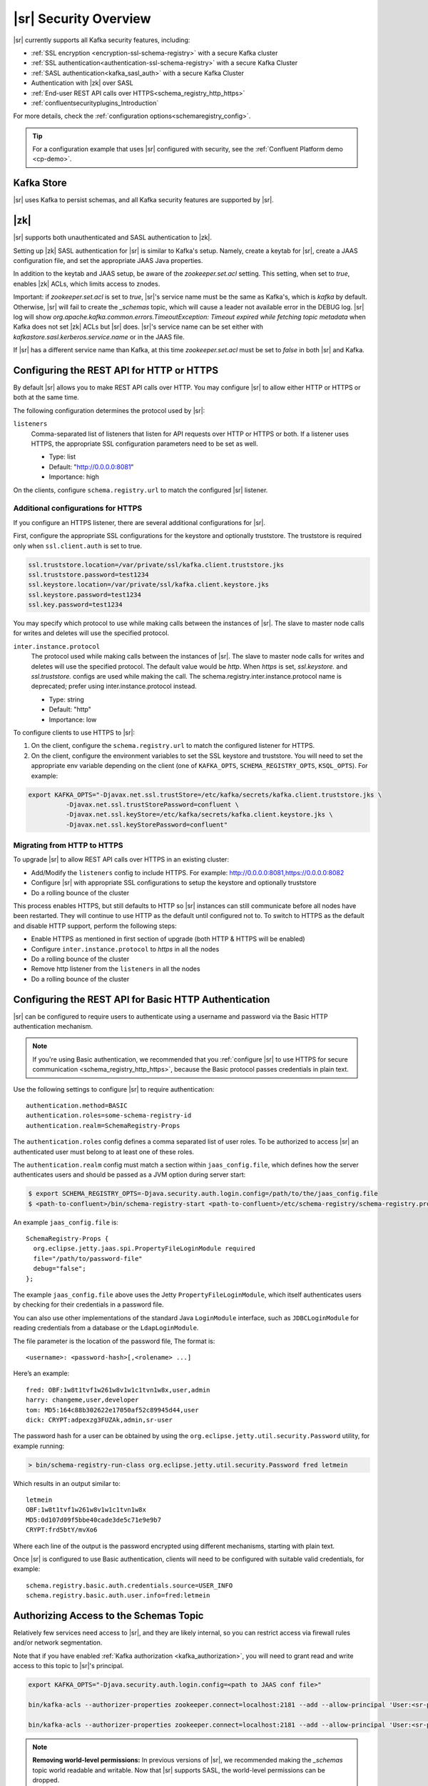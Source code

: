 .. _schemaregistry_security:

|sr| Security Overview
----------------------

|sr| currently supports all Kafka security features, including:

* :ref:`SSL encryption <encryption-ssl-schema-registry>` with a secure Kafka cluster
* :ref:`SSL authentication<authentication-ssl-schema-registry>` with a secure Kafka Cluster
* :ref:`SASL authentication<kafka_sasl_auth>`  with a secure Kafka Cluster 
* Authentication with |zk| over SASL
* :ref:`End-user REST API calls over HTTPS<schema_registry_http_https>`
* :ref:`confluentsecurityplugins_Introduction`

For more details, check the :ref:`configuration options<schemaregistry_config>`.

.. tip:: For a configuration example that uses |sr| configured with security, see the :ref:`Confluent Platform demo <cp-demo>`.


Kafka Store
~~~~~~~~~~~
|sr| uses Kafka to persist schemas, and all Kafka security features are supported by |sr|.

|zk|
~~~~~~~~~
|sr| supports both unauthenticated and SASL authentication to |zk|.

Setting up |zk| SASL authentication for |sr| is similar to Kafka's setup. Namely,
create a keytab for |sr|, create a JAAS configuration file, and set the appropriate JAAS Java properties.

In addition to the keytab and JAAS setup, be aware of the `zookeeper.set.acl` setting. This setting, when set to `true`,
enables |zk| ACLs, which limits access to znodes.

Important: if `zookeeper.set.acl` is set to `true`, |sr|'s service name must be the same as Kafka's, which
is `kafka` by default. Otherwise, |sr| will fail to create the `_schemas` topic, which will cause a leader
not available error in the DEBUG log. |sr| log will show `org.apache.kafka.common.errors.TimeoutException: Timeout expired while fetching topic metadata`
when Kafka does not set |zk| ACLs but |sr| does. |sr|'s service name can be set
either with `kafkastore.sasl.kerberos.service.name` or in the JAAS file.

If |sr| has a different service name than Kafka, at this time `zookeeper.set.acl` must be set to `false`
in both |sr| and Kafka.


.. _schema_registry_http_https:

Configuring the REST API for HTTP or HTTPS
~~~~~~~~~~~~~~~~~~~~~~~~~~~~~~~~~~~~~~~~~~~~~~~

By default |sr| allows you to make REST API calls over HTTP. You may configure |sr| to allow either HTTP or HTTPS or both at the same time.

The following configuration determines the protocol used by |sr|:

``listeners``
  Comma-separated list of listeners that listen for API requests over HTTP or HTTPS or both. If a listener uses HTTPS, the appropriate SSL configuration parameters need to be set as well.

  * Type: list
  * Default: "http://0.0.0.0:8081"
  * Importance: high

On the clients, configure ``schema.registry.url`` to match the configured |sr| listener.


Additional configurations for HTTPS
^^^^^^^^^^^^^^^^^^^^^^^^^^^^^^^^^^^^^^^

If you configure an HTTPS listener, there are several additional configurations for |sr|.

First, configure the appropriate SSL configurations for the keystore and optionally truststore. The truststore is required only when ``ssl.client.auth`` is set to true.

.. sourcecode:: bash

   ssl.truststore.location=/var/private/ssl/kafka.client.truststore.jks
   ssl.truststore.password=test1234
   ssl.keystore.location=/var/private/ssl/kafka.client.keystore.jks
   ssl.keystore.password=test1234
   ssl.key.password=test1234

You may specify which protocol to use while making calls between the instances of |sr|. The slave to master node calls for writes and deletes will use the specified protocol.

``inter.instance.protocol``
  The protocol used while making calls between the instances of |sr|. The slave to master node calls for writes and deletes will use the specified protocol. The default value would be `http`. When `https` is set, `ssl.keystore.` and `ssl.truststore.` configs are used while making the call. The schema.registry.inter.instance.protocol name is deprecated; prefer using inter.instance.protocol instead.

  * Type: string
  * Default: "http"
  * Importance: low

To configure clients to use HTTPS to |sr|:

1. On the client, configure the ``schema.registry.url`` to match the configured listener for HTTPS.

2. On the client, configure the environment variables to set the SSL keystore and truststore. You will need to set the appropriate env variable depending on the client (one of ``KAFKA_OPTS``, ``SCHEMA_REGISTRY_OPTS``, ``KSQL_OPTS``). For example:

.. sourcecode:: bash

        export KAFKA_OPTS="-Djavax.net.ssl.trustStore=/etc/kafka/secrets/kafka.client.truststore.jks \
                  -Djavax.net.ssl.trustStorePassword=confluent \
                  -Djavax.net.ssl.keyStore=/etc/kafka/secrets/kafka.client.keystore.jks \
                  -Djavax.net.ssl.keyStorePassword=confluent"


Migrating from HTTP to HTTPS
^^^^^^^^^^^^^^^^^^^^^^^^^^^^^^^

To upgrade |sr| to allow REST API calls over HTTPS in an existing cluster:

- Add/Modify the ``listeners`` config  to include HTTPS. For example: http://0.0.0.0:8081,https://0.0.0.0:8082
- Configure |sr| with appropriate SSL configurations to setup the keystore and optionally truststore
- Do a rolling bounce of the cluster

This process enables HTTPS, but still defaults to HTTP so |sr| instances can still communicate before all nodes have been restarted. They will continue to use HTTP as the default until configured not to. To switch to HTTPS as the default and disable HTTP support, perform the following steps:

- Enable HTTPS as mentioned in first section of upgrade (both HTTP & HTTPS will be enabled)
- Configure ``inter.instance.protocol`` to `https` in all the nodes
- Do a rolling bounce of the cluster
- Remove http listener from the ``listeners`` in all the nodes
- Do a rolling bounce of the cluster


.. _schema_registry_basic_http_auth

Configuring the REST API for Basic HTTP Authentication
~~~~~~~~~~~~~~~~~~~~~~~~~~~~~~~~~~~~~~~~~~~~~~~~~~~~~~

|sr| can be configured to require users to authenticate using a username and password via the Basic HTTP authentication mechanism.

.. note:: If you're using Basic authentication, we recommended that you
          :ref:`configure |sr| to use HTTPS for secure communication <schema_registry_http_https>`,
          because the Basic protocol passes credentials in plain text.

Use the following settings to configure |sr| to require authentication:

::

    authentication.method=BASIC
    authentication.roles=some-schema-registry-id
    authentication.realm=SchemaRegistry-Props

The ``authentication.roles`` config defines a comma separated list of user roles. To be authorized
to access |sr| an authenticated user must belong to at least one of these roles.

The ``authentication.realm`` config must match a section within ``jaas_config.file``, which
defines how the server authenticates users and should be passed as a JVM option during server start:

.. code:: bash

    $ export SCHEMA_REGISTRY_OPTS=-Djava.security.auth.login.config=/path/to/the/jaas_config.file
    $ <path-to-confluent>/bin/schema-registry-start <path-to-confluent>/etc/schema-registry/schema-registry.properties

An example ``jaas_config.file`` is:

::

    SchemaRegistry-Props {
      org.eclipse.jetty.jaas.spi.PropertyFileLoginModule required
      file="/path/to/password-file"
      debug="false";
    };

The example ``jaas_config.file`` above uses the Jetty ``PropertyFileLoginModule``, which itself
authenticates users by checking for their credentials in a password file.

You can also use other implementations of the standard Java ``LoginModule`` interface, such as
``JDBCLoginModule`` for reading credentials from a database or the ``LdapLoginModule``.

The file parameter is the location of the password file, The format is:

::

    <username>: <password-hash>[,<rolename> ...]

Here’s an example:

::

    fred: OBF:1w8t1tvf1w261w8v1w1c1tvn1w8x,user,admin
    harry: changeme,user,developer
    tom: MD5:164c88b302622e17050af52c89945d44,user
    dick: CRYPT:adpexzg3FUZAk,admin,sr-user

The password hash for a user can be obtained by using the ``org.eclipse.jetty.util.security.Password``
utility, for example running:

.. code:: bash

    > bin/schema-registry-run-class org.eclipse.jetty.util.security.Password fred letmein

Which results in an output similar to:

::

    letmein
    OBF:1w8t1tvf1w261w8v1w1c1tvn1w8x
    MD5:0d107d09f5bbe40cade3de5c71e9e9b7
    CRYPT:frd5btY/mvXo6

Where each line of the output is the password encrypted using different mechanisms, starting with
plain text.

Once |sr| is configured to use Basic authentication, clients will need to be
configured with suitable valid credentials, for example:

::

    schema.registry.basic.auth.credentials.source=USER_INFO
    schema.registry.basic.auth.user.info=fred:letmein


Authorizing Access to the Schemas Topic
~~~~~~~~~~~~~~~~~~~~~~~~~~~~~~~~~~~~~~~~

Relatively few services need access to |sr|, and they are likely internal, so you can restrict access via firewall rules and/or network segmentation.

Note that if you have enabled :ref:`Kafka authorization <kafka_authorization>`, you will need
to grant read and write access to this topic to |sr|'s principal.

.. sourcecode:: bash

     export KAFKA_OPTS="-Djava.security.auth.login.config=<path to JAAS conf file>"

     bin/kafka-acls --authorizer-properties zookeeper.connect=localhost:2181 --add --allow-principal 'User:<sr-principal>' --allow-host '*' --operation Read --topic _schemas

     bin/kafka-acls --authorizer-properties zookeeper.connect=localhost:2181 --add --allow-principal 'User:<sr-principal>' --allow-host '*' --operation Write --topic _schemas

.. note::
  **Removing world-level permissions:**
  In previous versions of |sr|, we recommended making the `_schemas` topic world readable and writable. Now that |sr| supports SASL, the world-level permissions can be dropped.

